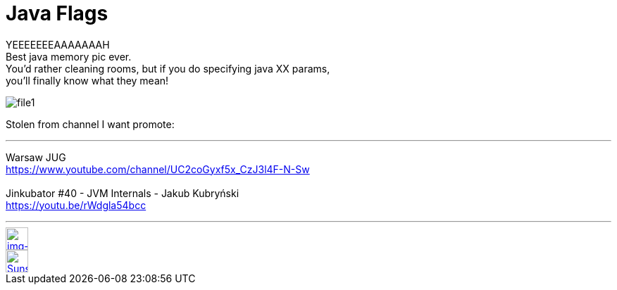 = Java Flags

:hp-tags: java, xmx, runtime


YEEEEEEEAAAAAAAH  +
Best java memory pic ever.  +
You'd rather cleaning rooms, but if you do specifying java XX params,  +
you'll finally know what they mean!


image::2015-12-05/file1.jpeg[align="center"]



Stolen from channel I want promote:

''''

Warsaw JUG  +
https://www.youtube.com/channel/UC2coGyxf5x_CzJ3l4F-N-Sw
  +
  +  
Jinkubator #40 - JVM Internals - Jakub Kubryński   +
https://youtu.be/rWdgla54bcc

''''




// contacts section
[[img-mailto]]
image::2015-27-12/email-128.png[alt="img-mailto", width="32", height="32", link="mailto:artem.zubkoff@gmail.com",float="left", margin=20]
[[img-sunset2]]
image::2015-27-12/email-128.png[alt="Sunset", width="32", height="32", link="mailto:artem.zubkoff@gmail.com",float="left", margin=20]
// eof contacts section
